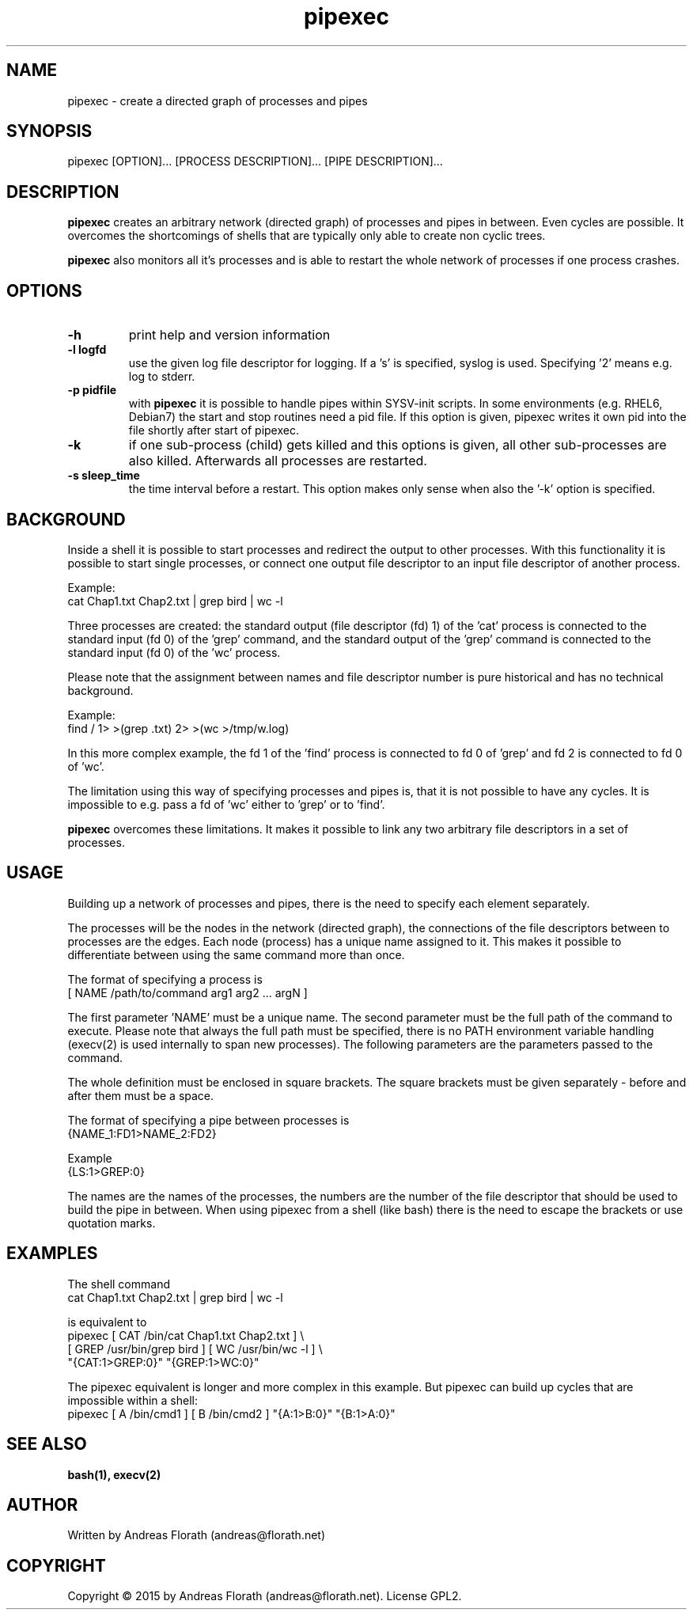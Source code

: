 .\" 
.\" Man page for pipexec
.\"
.\" For license, see the 'LICENSE' file.
.\"
.TH pipexec 1 2015-03-14 "User Commands" "User Commands"
.SH NAME
pipexec \- create a directed graph of processes and pipes
.SH SYNOPSIS
pipexec [OPTION]... [PROCESS DESCRIPTION]... [PIPE DESCRIPTION]...
.SH DESCRIPTION
.B pipexec
creates an arbitrary network (directed graph) of processes and pipes
in between.  Even cycles are possible.  It overcomes the shortcomings
of shells that are typically only able to create non cyclic trees.
.P
.B pipexec
also monitors all it's processes and is able to restart the whole
network of processes if one process crashes.
.SH OPTIONS
.TP
\fB\-h\fR
print help and version information
.TP
\fB\-l logfd\fR
use the given log file descriptor for logging.  If a 's' is specified,
syslog is used.  Specifying '2' means e.g. log to stderr.
.TP
\fB\-p pidfile\fR
with
.B pipexec
it is possible to handle pipes within SYSV-init scripts.  In some
environments (e.g. RHEL6, Debian7) the start and stop routines need a
pid file.  If this option is given, pipexec writes it own pid into the
file shortly after start of pipexec.
.TP
\fB\-k\fR
if one sub-process (child) gets killed and this options is given, all
other sub-processes are also killed.  Afterwards all processes are
restarted.
.TP
\fB\-s sleep_time\fR
the time interval before a restart.  This option makes only sense when
also the '-k' option is specified.
.SH BACKGROUND
Inside a shell it is possible to start processes and redirect the
output to other processes.  With this functionality it is possible to
start single processes, or connect one output file descriptor to an
input file descriptor of another process.
.P
Example:
.nf
    cat Chap1.txt Chap2.txt | grep bird | wc -l
.fi
.P
Three processes are created: the standard output (file descriptor (fd)
1) of the 'cat' process is connected to the standard input (fd 0) of
the 'grep' command, and the standard output of the 'grep' command is
connected to the standard input (fd 0) of the 'wc' process.
.P
Please note that the assignment between names and file descriptor
number is pure historical and has no technical background.
.P
Example:
.nf
    find / 1> >(grep .txt) 2> >(wc >/tmp/w.log)
.fi
.P
In this more complex example, the fd 1 of the 'find' process is
connected to fd 0 of 'grep' and fd 2 is connected to fd 0 of 'wc'.
.P
The limitation using this way of specifying processes and pipes is,
that it is not possible to have any cycles.  It is impossible to
e.g. pass a fd of 'wc' either to 'grep' or to 'find'.
.P
.B pipexec 
overcomes these limitations.  It makes it possible to link any two
arbitrary file descriptors in a set of processes.
.SH USAGE
Building up a network of processes and pipes, there is the need to
specify each element separately.
.P
The processes will be the nodes in the network (directed graph), the
connections of the file descriptors between to processes are the
edges.  Each node (process) has a unique name assigned to it.  This
makes it possible to differentiate between using the same command more
than once.
.P
The format of specifying a process is
.nf
    [ NAME /path/to/command arg1 arg2 ... argN ]
.fi
.P
The first parameter 'NAME' must be a unique name.  The second
parameter must be the full path of the command to execute.  Please
note that always the full path must be specified, there is no PATH
environment variable handling (execv(2) is used internally to span new
processes).  The following parameters are the parameters passed to the
command.
.P
The whole definition must be enclosed in square brackets.  The square
brackets must be given separately - before and after them must be a
space.
.P
The format of specifying a pipe between processes is
.nf
    {NAME_1:FD1>NAME_2:FD2}
.fi
.P
Example
.nf
    {LS:1>GREP:0}
.fi
.P
The names are the names of the processes, the numbers are the number
of the file descriptor that should be used to build the pipe in
between.  When using pipexec from a shell (like bash) there is the
need to escape the brackets or use quotation marks.
.SH EXAMPLES
The shell command
.nf
    cat Chap1.txt Chap2.txt | grep bird | wc -l
.fi
.P
is equivalent to
.nf
    pipexec [ CAT /bin/cat Chap1.txt Chap2.txt ] \\
      [ GREP /usr/bin/grep bird ] [ WC /usr/bin/wc -l ] \\
      "{CAT:1>GREP:0}" "{GREP:1>WC:0}"
.fi
.P
The pipexec equivalent is longer and more complex in this example.
But pipexec can build up cycles that are impossible within a shell:
.nf
    pipexec [ A /bin/cmd1 ] [ B /bin/cmd2 ] "{A:1>B:0}" "{B:1>A:0}"
.fi
.SH "SEE ALSO"
.BR bash(1),
.BR execv(2)
.SH AUTHOR
Written by Andreas Florath (andreas@florath.net)
.SH COPYRIGHT
Copyright \(co 2015 by Andreas Florath (andreas@florath.net).
License GPL2.
